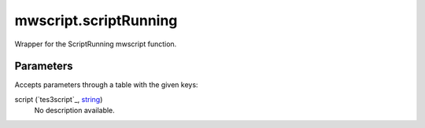 mwscript.scriptRunning
====================================================================================================

Wrapper for the ScriptRunning mwscript function.

Parameters
----------------------------------------------------------------------------------------------------

Accepts parameters through a table with the given keys:

script (`tes3script`_, `string`_)
    No description available.

.. _`bool`: ../../../lua/type/boolean.html
.. _`nil`: ../../../lua/type/nil.html
.. _`table`: ../../../lua/type/table.html
.. _`string`: ../../../lua/type/string.html
.. _`number`: ../../../lua/type/number.html
.. _`boolean`: ../../../lua/type/boolean.html
.. _`function`: ../../../lua/type/function.html
